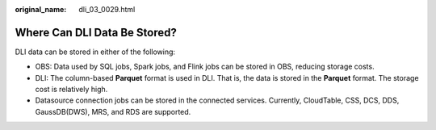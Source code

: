 :original_name: dli_03_0029.html

.. _dli_03_0029:

Where Can DLI Data Be Stored?
=============================

DLI data can be stored in either of the following:

-  OBS: Data used by SQL jobs, Spark jobs, and Flink jobs can be stored in OBS, reducing storage costs.
-  DLI: The column-based **Parquet** format is used in DLI. That is, the data is stored in the **Parquet** format. The storage cost is relatively high.
-  Datasource connection jobs can be stored in the connected services. Currently, CloudTable, CSS, DCS, DDS, GaussDB(DWS), MRS, and RDS are supported.
